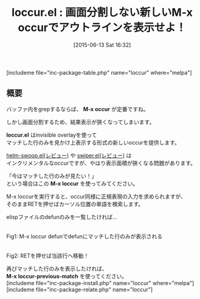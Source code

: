 #+BLOG: rubikitch
#+POSTID: 970
#+BLOG: rubikitch
#+DATE: [2015-06-13 Sat 16:32]
#+PERMALINK: loccur
#+OPTIONS: toc:nil num:nil todo:nil pri:nil tags:nil ^:nil \n:t -:nil
#+ISPAGE: nil
#+DESCRIPTION:
# (progn (erase-buffer)(find-file-hook--org2blog/wp-mode))
#+BLOG: rubikitch
#+CATEGORY: 検索
#+EL_PKG_NAME: loccur
#+TAGS: occur
#+EL_TITLE0: 画面分割しない新しいM-x occurでアウトラインを表示せよ！
#+EL_URL: 
#+begin: org2blog
#+TITLE: loccur.el : 画面分割しない新しいM-x occurでアウトラインを表示せよ！
[includeme file="inc-package-table.php" name="loccur" where="melpa"]

#+end:
** 概要
バッファ内をgrepするならば、 *M-x occur* が定番ですね。

しかし画面分割するため、結果表示が狹くなってしまいます。

*loccur.el* はinvisible overlayを使って
マッチした行のみを見かけ上表示する形式の新しいoccurを提供します。

[[http://emacs.rubikitch.com/helm-swoop/][helm-swoop.el(レビュー)]] や [[http://emacs.rubikitch.com/swiper/][swiper.el(レビュー)]] は
インクリメンタルなoccurですが、やはり表示面積が狹くなる問題があります。

「今はマッチした行のみが見たい！」
という場合はこの *M-x loccur* を使ってみてください。

M-x loccurを実行すると、occur同様に正規表現の入力を求められますが、
そのままRETを押せばカーソル位置の単語を検索します。

elispファイルのdefunのみを一覧したければ…

# (progn (forward-line 1)(shell-command "screenshot-time.rb org_template" t))
#+ATTR_HTML: :width 480
[[file:/r/sync/screenshots/20150613163917.png]]
Fig1: M-x loccur defunでdefunにマッチした行のみが表示される

#+ATTR_HTML: :width 480
[[file:/r/sync/screenshots/20150613163925.png]]
Fig2: RETを押せば当該行へ移動！

再びマッチした行のみを表示したければ、
*M-x loccur-previous-match* を使ってください。
[includeme file="inc-package-install.php" name="loccur" where="melpa"]
[includeme file="inc-package-relate.php" name="loccur"]
